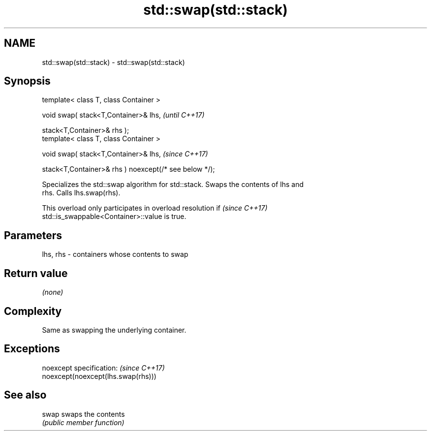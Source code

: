 .TH std::swap(std::stack) 3 "2019.08.27" "http://cppreference.com" "C++ Standard Libary"
.SH NAME
std::swap(std::stack) \- std::swap(std::stack)

.SH Synopsis
   template< class T, class Container >

   void swap( stack<T,Container>& lhs,                   \fI(until C++17)\fP

   stack<T,Container>& rhs );
   template< class T, class Container >

   void swap( stack<T,Container>& lhs,                   \fI(since C++17)\fP

   stack<T,Container>& rhs ) noexcept(/* see below */);

   Specializes the std::swap algorithm for std::stack. Swaps the contents of lhs and
   rhs. Calls lhs.swap(rhs).

   This overload only participates in overload resolution if              \fI(since C++17)\fP
   std::is_swappable<Container>::value is true.

.SH Parameters

   lhs, rhs - containers whose contents to swap

.SH Return value

   \fI(none)\fP

.SH Complexity

   Same as swapping the underlying container.

.SH Exceptions

   noexcept specification:           \fI(since C++17)\fP
   noexcept(noexcept(lhs.swap(rhs)))

.SH See also

   swap swaps the contents
        \fI(public member function)\fP
